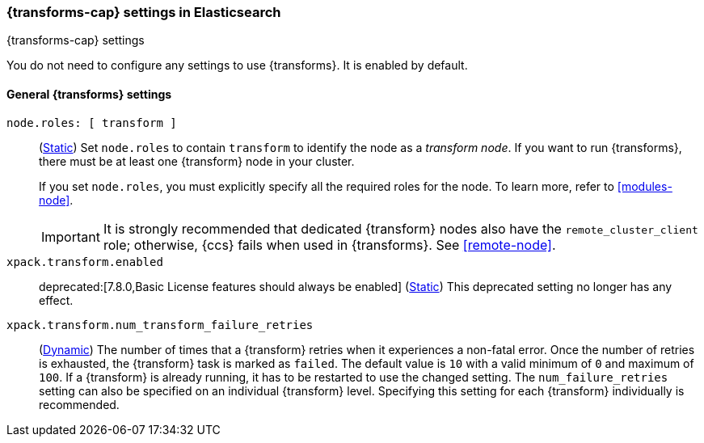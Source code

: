 
[role="xpack"]
[[transform-settings]]
=== {transforms-cap}  settings in Elasticsearch
[subs="attributes"]
++++
<titleabbrev>{transforms-cap} settings</titleabbrev>
++++

You do not need to configure any settings to use {transforms}. It is enabled by
default.

[discrete]
[[general-transform-settings]]
==== General {transforms} settings

`node.roles: [ transform ]`::
(<<static-cluster-setting,Static>>) Set `node.roles` to contain `transform` to
identify the node as a _transform node_. If you want to run {transforms}, there
must be at least one {transform} node in your cluster.
+
If you set `node.roles`, you must explicitly specify all the required roles for
the node. To learn more, refer to <<modules-node>>.
+
IMPORTANT: It is strongly recommended that dedicated {transform} nodes also have
the `remote_cluster_client` role; otherwise, {ccs} fails when used in
{transforms}. See <<remote-node>>.

`xpack.transform.enabled`::
deprecated:[7.8.0,Basic License features should always be enabled]
(<<static-cluster-setting,Static>>) This deprecated setting no longer has any
effect.

`xpack.transform.num_transform_failure_retries`::
(<<cluster-update-settings,Dynamic>>) The number of times that a {transform}
retries when it experiences a non-fatal error. Once the number of retries is
exhausted, the {transform} task is marked as `failed`. The default value is `10`
with a valid minimum of `0` and maximum of `100`. If a {transform} is already
running, it has to be restarted to use the changed setting.
The `num_failure_retries` setting can also be specified on an individual {transform} level.
Specifying this setting for each {transform} individually is recommended.

